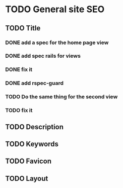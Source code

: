 * TODO General site SEO
** TODO Title
*** DONE add a spec for the home page view
*** DONE add spec rails for views
*** DONE fix it
*** DONE add rspec-guard
*** TODO Do the same thing for the second view
*** TODO fix it
** TODO Description
** TODO Keywords
** TODO Favicon
** TODO Layout
